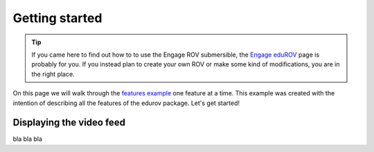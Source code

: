 Getting started
================

.. TIP::
  If you came here to find out how to to use the Engage ROV submersible, the `Engage eduROV <http://edurov.readthedocs.io/en/latest/engage.html>`_ page is probably for you.
  If you instead plan to create your own ROV or make some kind of modifications, you are in the right place.

On this page we will walk through the `features example <https://github.com/trolllabs/eduROV/tree/master/examples/features>`_ one feature at a time.
This example was created with the intention of describing all the features of the edurov package. Let's get started!

Displaying the video feed
-------------------------
bla bla bla